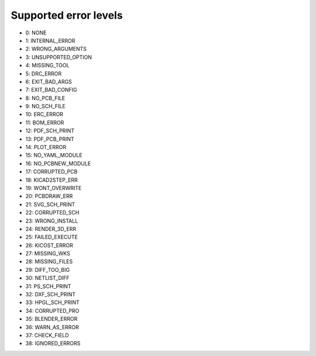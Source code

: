 .. Automatically generated by KiBot, please don't edit this file

Supported error levels
~~~~~~~~~~~~~~~~~~~~~~

- 0: NONE
- 1: INTERNAL_ERROR
- 2: WRONG_ARGUMENTS
- 3: UNSUPPORTED_OPTION
- 4: MISSING_TOOL
- 5: DRC_ERROR
- 6: EXIT_BAD_ARGS
- 7: EXIT_BAD_CONFIG
- 8: NO_PCB_FILE
- 9: NO_SCH_FILE
- 10: ERC_ERROR
- 11: BOM_ERROR
- 12: PDF_SCH_PRINT
- 13: PDF_PCB_PRINT
- 14: PLOT_ERROR
- 15: NO_YAML_MODULE
- 16: NO_PCBNEW_MODULE
- 17: CORRUPTED_PCB
- 18: KICAD2STEP_ERR
- 19: WONT_OVERWRITE
- 20: PCBDRAW_ERR
- 21: SVG_SCH_PRINT
- 22: CORRUPTED_SCH
- 23: WRONG_INSTALL
- 24: RENDER_3D_ERR
- 25: FAILED_EXECUTE
- 26: KICOST_ERROR
- 27: MISSING_WKS
- 28: MISSING_FILES
- 29: DIFF_TOO_BIG
- 30: NETLIST_DIFF
- 31: PS_SCH_PRINT
- 32: DXF_SCH_PRINT
- 33: HPGL_SCH_PRINT
- 34: CORRUPTED_PRO
- 35: BLENDER_ERROR
- 36: WARN_AS_ERROR
- 37: CHECK_FIELD
- 38: IGNORED_ERRORS

